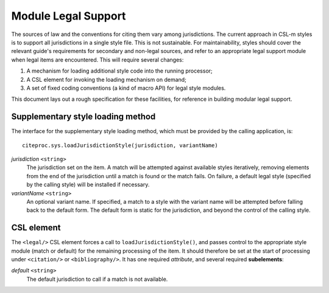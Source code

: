 ====================
Module Legal Support
====================

The sources of law and the conventions for citing them vary among
jurisdictions. The current approach in CSL-m styles is to support all
jurisdictions in a single style file. This is not sustainable.  For
maintainability, styles should cover the relevant guide's requirements
for secondary and non-legal sources, and refer to an appropriate legal
support module when legal items are encountered. This will require
several changes:

1. A mechanism for loading additional style code into the running processor;
2. A CSL element for invoking the loading mechanism on demand;
3. A set of fixed coding conventions (a kind of macro API) for legal style modules.

This document lays out a rough specification for these facilities, for
reference in building modular legal support.

----------------------------------
Supplementary style loading method
----------------------------------

The interface for the supplementary style loading method, which must
be provided by the calling application, is::

    citeproc.sys.loadJurisdictionStyle(jurisdiction, variantName)

*jurisdiction* ``<string>``
    The jurisdiction set on the item. A match will be attempted
    against available styles iteratively, removing elements from
    the end of the jurisdiction until a match is found or the match
    fails. On failure, a default legal style (specified by the calling
    style) will be installed if necessary.

*variantName* ``<string>``
    An optional variant name. If specified, a match to a style with
    the variant name will be attempted before falling back to the
    default form. The default form is static for the jurisdiction,
    and beyond the control of the calling style.

-----------
CSL element
-----------

The ``<legal/>`` CSL element forces a call to ``loadJurisdictionStyle()``,
and passes control to the appropriate style module (match or default) for
the remaining processing of the item. It should therefore be set at the
start of processing under ``<citation/>`` or ``<bibliography/>``. It 
has one required *attribute*, and several required **subelements**:

*default* ``<string>``
    The default jurisdiction to call if a match is not available.

